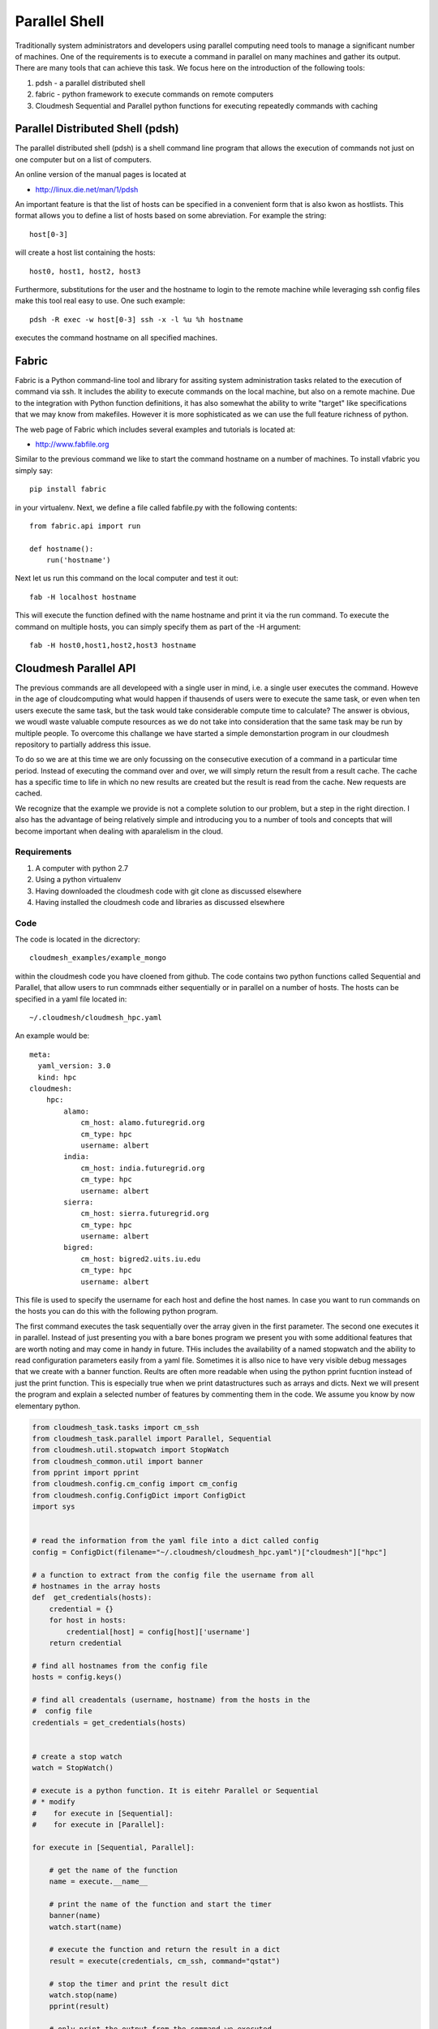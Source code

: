 Parallel Shell
======================================================================

Traditionally system administrators and developers using parallel computing need tools to manage a significant number of machines. One of the requirements is to execute a command in parallel on many machines and gather its output. There are many tools that can achieve this task. We focus here on the introduction of the following tools:

#. pdsh - a parallel distributed shell
#. fabric - python framework to execute commands on remote computers
#. Cloudmesh Sequential and Parallel python functions for 
   executing repeatedly commands with caching


Parallel Distributed Shell (pdsh)
----------------------------------------------------------------------

The parallel distributed shell (pdsh) is a shell command line program that allows the execution of commands not just on one computer but on a list of computers.

An online version of the manual pages is located at 

* http://linux.die.net/man/1/pdsh

An important feature is that the list of hosts can be specified in a convenient form that is also kwon as hostlists. This format allows you to define a list of hosts based on some abreviation. For example the string::

  host[0-3]

will create a host list containing the hosts::

  host0, host1, host2, host3

Furthermore, substitutions for the user and the hostname to login to the remote machine while leveraging ssh config files make this tool real easy to use. One such example::

  pdsh -R exec -w host[0-3] ssh -x -l %u %h hostname 

executes the command hostname on all specified machines.



.. todo:: At this time we are not aware that pdsh is installed by
   default on india. check with the systems group and have them
   provide a documentation on how we activate it.


Fabric
----------------------------------------------------------------------

Fabric is a Python command-line tool and library for assiting system
administration tasks related to the execution of command via ssh. It
includes the ability to execute commands on the local machine, but
also on a remote machine. Due to the integration with Python function
definitions, it has also somewhat the ability to write "target" like
specifications that we may know from makefiles. However it is more
sophisticated as we can use the full feature richness of python.

The web page of Fabric which includes several examples and tutorials
is located at:

* http://www.fabfile.org

Similar to the previous command we like to start the command hostname
on a number of machines. To install vfabric you simply say::

   pip install fabric 

in your virtualenv. Next, we define a file called fabfile.py with the following contents::

  from fabric.api import run

  def hostname():
      run('hostname')

Next let us run this command on the local computer and test it out::


  fab -H localhost hostname

This will execute the function defined with the name hostname and
print it via the run command. To execute the command on multiple
hosts, you can simply specify them as part of the -H argument::

  fab -H host0,host1,host2,host3 hostname


Cloudmesh Parallel API
----------------------------------------------------------------------

The previous commands are all developeed with a single user in mind,
i.e. a single user executes the command. Howeve in the age of
cloudcomputing what would happen if thausends of users were to execute
the same task, or even when ten users execute the same task, but the
task would take considerable compute time to calculate? The answer is
obvious, we woudl waste valuable compute resources as we do not take
into consideration that the same task may be run by multiple
people. To overcome this challange we have started a simple
demonstartion program in our cloudmesh repository to partially address
this issue.

To do so we are at this time we are only focussing on the consecutive
execution of a command in a particular time period. Instead of
executing the command over and over, we will simply return the result
from a result cache. The cache has a specific time to life in which no
new results are created but the result is read from the cache. New
requests are cached.

We recognize that the example we provide is not a complete solution to
our problem, but a step in the right direction. I also has the
advantage of being relatively simple and introducing you to a number
of tools and concepts that will become important when dealing with
aparalelism in the cloud.

Requirements
^^^^^^^^^^^^^^^^^^^^^^^^^^^^^^^^^^^^^^^^^^^^^^^^^^^^^^^^^^^^^^^^^^^^^^

#. A computer with python 2.7
#. Using a python virtualenv
#. Having downloaded the cloudmesh code with git clone as discussed 
   elsewhere
#. Having installed the cloudmesh code and libraries as discussed 
   elsewhere

Code
^^^^^^^^^^^^^^^^^^^^^^^^^^^^^^^^^^^^^^^^^^^^^^^^^^^^^^^^^^^^^^^^^^^^^^

The code is located in the dicrectory::

    cloudmesh_examples/example_mongo

within the cloudmesh code you have cloened from github. The code
contains two python functions called Sequential and Parallel, that
allow users to run commnads either sequentially or in parallel on a
number of hosts. The hosts can be specified in a yaml file located
in::

  ~/.cloudmesh/cloudmesh_hpc.yaml

An example would be::

  meta:
    yaml_version: 3.0
    kind: hpc
  cloudmesh:
      hpc:
	  alamo:
	      cm_host: alamo.futuregrid.org
	      cm_type: hpc
	      username: albert
	  india:
	      cm_host: india.futuregrid.org
	      cm_type: hpc
	      username: albert
	  sierra:
	      cm_host: sierra.futuregrid.org
	      cm_type: hpc
	      username: albert
	  bigred:
	      cm_host: bigred2.uits.iu.edu
	      cm_type: hpc
	      username: albert

This file is used to specify the username for each host and define the
host names. In case you want to run commands on the hosts you can do
this with the following python program. 


The first command executes the task sequentially over the array given
in the first parameter. The second one executes it in
parallel. Instead of just presenting you with a bare bones program we
present you with some additional features that are worth noting and
may come in handy in future. THis includes the availability of a named
stopwatch and the ability to read configuration parameters easily from
a yaml file. Sometimes it is allso nice to have very visible debug
messages that we create with a banner function. Reults are often more
readable when using the python pprint fucntion instead of just the
print function. This is especially true when we print datastructures
such as arrays and dicts. Next we will present the program and explain
a selected number of features by commenting them in the code. We
assume you know by now elementary python.

.. code-block:: python

   from cloudmesh_task.tasks import cm_ssh
   from cloudmesh_task.parallel import Parallel, Sequential
   from cloudmesh.util.stopwatch import StopWatch
   from cloudmesh_common.util import banner
   from pprint import pprint
   from cloudmesh.config.cm_config import cm_config
   from cloudmesh.config.ConfigDict import ConfigDict
   import sys

   
   # read the information from the yaml file into a dict called config
   config = ConfigDict(filename="~/.cloudmesh/cloudmesh_hpc.yaml")["cloudmesh"]["hpc"]

   # a function to extract from the config file the username from all
   # hostnames in the array hosts
   def  get_credentials(hosts):
       credential = {}
       for host in hosts:
	   credential[host] = config[host]['username']
       return credential

   # find all hostnames from the config file 
   hosts = config.keys()

   # find all creadentals (username, hostname) from the hosts in the
   #  config file
   credentials = get_credentials(hosts)


   # create a stop watch
   watch = StopWatch()

   # execute is a python function. It is eitehr Parallel or Sequential
   # * modify 
   #    for execute in [Sequential]:
   #    for execute in [Parallel]:
 
   for execute in [Sequential, Parallel]:

       # get the name of the function
       name = execute.__name__

       # print the name of the function and start the timer
       banner(name)
       watch.start(name)

       # execute the function and return the result in a dict
       result = execute(credentials, cm_ssh, command="qstat")

       # stop the timer and print the result dict
       watch.stop(name)
       pprint(result)

       # only print the output from the command we executed
       banner("PRINT")        
       for host in result:
	   print result[host]["output"]

   # print the timers
   for timer in watch.keys():
       print timer, watch.get(timer), "s"


Bug: Before you start the command, you have to start a new window and
say fab fab manage.mongo in the cloudmesh directory where your
fabfiles are located. This will give something like::

  $ fab manage.mongo
  [localhost] local: make -f cloudmesh/management/Makefile mongo
  mongod --noauth --dbpath . --port 27777
  all output going to: /usr/local/var/log/mongodb/mongo.log


To run the command you will need to start the caching backend
services. to do so we created a simple program cm-task.py that will be
used to start and stop the services::


   ./cm-tasks.py menu

   Queue Management
   ================

       1 - all start
       2 - all stop
       3 - rabbit start
       4 - celery start
       5 - rabbit stop
       6 - celery stop
       7 - mongo start
       q - quit

   Select between 1 - 7: 

Now select the number::

    1 - all start

This will bring up the necessary services and look similar to::

    -------------- celery@host.local v3.1.13 (Cipater)
   ---- **** ----- 
   --- * ***  * -- Darwin-13.3.0-x86_64-i386-64bit
   -- * - **** --- 
   - ** ---------- [config]
   - ** ---------- .> app:         cloudmesh_task:0x10365bcd0
   - ** ---------- .> transport:   amqp://guest:**@localhost:5672//
   - ** ---------- .> results:     amqp
   - *** --- * --- .> concurrency: 10 (prefork)
   -- ******* ---- 
   --- ***** ----- [queues]
    -------------- .> celery           exchange=celery(direct) key=celery


   [tasks]
     . cloudmesh_task.tasks.cm_ssh

   [2014-08-19 15:46:24,060: INFO/MainProcess] Connected to amqp://guest:**@localhost:5672//
   [2014-08-19 15:46:24,071: INFO/MainProcess] mingle: searching for neighbors
   [2014-08-19 15:46:25,098: INFO/MainProcess] mingle: sync with 10 nodes
   [2014-08-19 15:46:25,099: INFO/MainProcess] mingle: sync complete
   [2014-08-19 15:46:25,109: WARNING/MainProcess] celery@host.local ready.
   [2014-08-19 15:46:28,352: INFO/MainProcess] Events of group {task} enabled by remote.

After this you can start the program repeatedly with::

  $ python prg.py

We are ommitting some of the output but at the end ist shoul look
something like::


   # ######################################################################
   # PRINT
   # ######################################################################
   Tue Aug 19 15:48:29 EDT 2014
   Job id                    Name             User            Time Use S Queue
   ------------------------- ---------------- --------------- -------- - -----
   1589570.i136               sub18248.sub     aaaa                   0 Q delta          
   1589589.i136               sub15366.sub     aaaa                   0 Q delta          
   1589669.i136               sub12428.sub     aaaa                   0 Q delta          
   1795838.i136               twisterJob       bbbbbb                 0 Q batch          
   1872981.i136               sub9593.sub      aaaa                   0 Q delta          
   1904453.i136               sub2114.sub      aaaa                   0 Q delta          
   1904930.i136               dimer_in_sol_ph7 cccccccc        883:55:5 R batch          
   1904931.i136               dimer_in_sol_ph5 cccccccc        902:18:4 R batch          
   1904957.i136               suffix           dddddddd        360:36:1 R echo           
   1904961.i136               dimer_in_sol_ph7 cccccccc               0 H batch          
   1904963.i136               dimer_in_sol_ph5 cccccccc               0 H batch          
   1904993.i136               blast            eeee            15:08:00 R bravo          
   1904995.i136               blast            eeee            14:33:19 R bravo          
   1905016.i136               papi-inca        aaaa                   0 Q bravo          
   1905021.i136               vampir-inca      aaaa                   0 Q bravo          
   1905044.i136               papi-inca        aaaa                   0 Q bravo          
   1905057.i136               STDIN            ffffffff        00:10:17 R delta          
   1905062.i136               ...Script.i21500 gggggg          00:00:11 R batch          

   Sequential 12.12866169 s 
   Parallel    0.00446796417236 s

Please note that we have replaced the real usernames.

When you execute this command you will notice That the parallel
execution time is much faster. In this case it was within the TTL and
thus read the cache value from the cache. Executing the command again
within the TTL will give you also for the sequential time a real short
value::

   Sequential 0.00726103782654 s
   Parallel   0.000990867614746 s

It is not surprising the the parallel result is even faster than the
sequentail one as the information gathering even from reading it out
from the cache is done in parallel and no resource congestion exists
at the scale we use for our example.

Let us now compare the true time between sequentaial and parallel
execution. Simply modify the code in the * line and replace the loop accordingly::

  Sequential 12.681866169 s
  Parallel    6.51530909538 s

Thus we see two interesting perfomance improvements

First, the perfomance improvement for running the queries in
parallel. Second, the improvement of retrieving the results from a
cache. The later is important if we have many user on the system
executing the same command. 

The lesson we learn is that clouds must make use of execution
paralleleism as well as addressung reuse of repeated results.


Exercise
----------------------------------------------------------------------

#. Is pdsh installed? Where
#. Return the hostname of the machines sierrs, india and foxtrot via
   the fabric command
#. Execute the command qstat with fabric on sierra and india. If you
   have an account on bigred2, please try it also there 
#. Run the cloudmesh Sequential and parallel program. Modify your
   cloudmesh file accordingly 
#. Advanced: compare the performance of the cachebackend between
   Mongodb and the use of RabbitMQ while switching RabbitMQ out with
   Redis in the Celery code.  
#. Advanced: provide a documentation on how to run celery for this
   example  on Redis.

